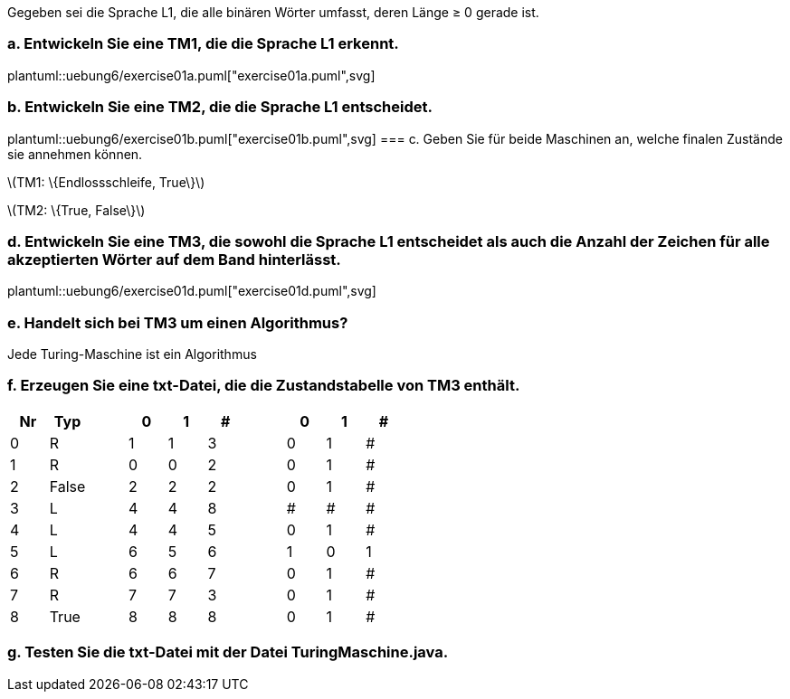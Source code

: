 Gegeben sei die Sprache L1, die alle binären Wörter umfasst, deren Länge ≥ 0 gerade ist.

=== a. Entwickeln Sie eine TM1, die die Sprache L1 erkennt.
plantuml::uebung6/exercise01a.puml["exercise01a.puml",svg]

=== b. Entwickeln Sie eine TM2, die die Sprache L1 entscheidet.

plantuml::uebung6/exercise01b.puml["exercise01b.puml",svg]
=== c. Geben Sie für beide Maschinen an, welche finalen Zustände sie annehmen können.

latexmath:[TM1: \{Endlossschleife, True\}]

latexmath:[TM2: \{True, False\}]

=== d. Entwickeln Sie eine TM3, die sowohl die Sprache L1 entscheidet als auch die Anzahl der Zeichen für alle akzeptierten Wörter auf dem Band hinterlässt.

plantuml::uebung6/exercise01d.puml["exercise01d.puml",svg]

=== e. Handelt sich bei TM3 um einen Algorithmus?

Jede Turing-Maschine ist ein Algorithmus

=== f. Erzeugen Sie eine txt-Datei, die die Zustandstabelle von TM3 enthält.


|===
|Nr |Typ ||0 |1 |# || 0 |1 |#

|0
|R
||1
|1
|3
||0
|1
|#

|1
|R
||0
|0
|2
||0
|1
|#

|2
|False
||2
|2
|2
||0
|1
|#

|3
|L
||4
|4
|8
||#
|#
|#

|4
|L
||4
|4
|5
||0
|1
|#

|5
|L
||6
|5
|6
||1
|0
|1

|6
|R
||6
|6
|7
||0
|1
|#

|7
|R
||7
|7
|3
||0
|1
|#

|8
|True
||8
|8
|8
||0
|1
|#
|===


=== g. Testen Sie die txt-Datei mit der Datei TuringMaschine.java.
